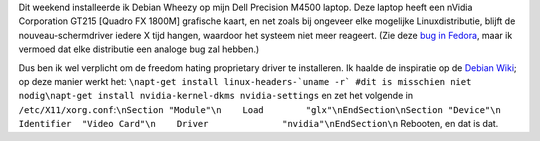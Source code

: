 .. title: Dell Precision M4500, Debian Wheezy en nVidia drivers
.. slug: node-191
.. date: 2012-02-27 21:24:11
.. tags: linux
.. link:
.. description: 
.. type: text

Dit weekend installeerde ik Debian Wheezy op mijn Dell Precision M4500
laptop. Deze laptop heeft een nVidia Corporation GT215 [Quadro FX 1800M]
grafische kaart, en net zoals bij ongeveer elke mogelijke
Linuxdistributie, blijft de nouveau-schermdriver iedere X tijd hangen,
waardoor het systeem niet meer reageert. (Zie deze `bug in
Fedora <https://bugzilla.redhat.com/show_bug.cgi?id=754882>`__, maar ik
vermoed dat elke distributie een analoge bug zal hebben.)

Dus ben
ik wel verplicht om de freedom hating proprietary driver te installeren.
Ik haalde de inspiratie op de `Debian
Wiki <http://wiki.debian.org/NvidiaGraphicsDrivers>`__; op deze manier
werkt het:
``\napt-get install linux-headers-`uname -r` #dit is misschien niet nodig\napt-get install nvidia-kernel-dkms nvidia-settings``
en
zet het volgende in
``/etc/X11/xorg.conf``:``\nSection "Module"\n    Load        "glx"\nEndSection\nSection "Device"\n    Identifier  "Video Card"\n    Driver              "nvidia"\nEndSection\n``
Rebooten,
en dat is dat.

